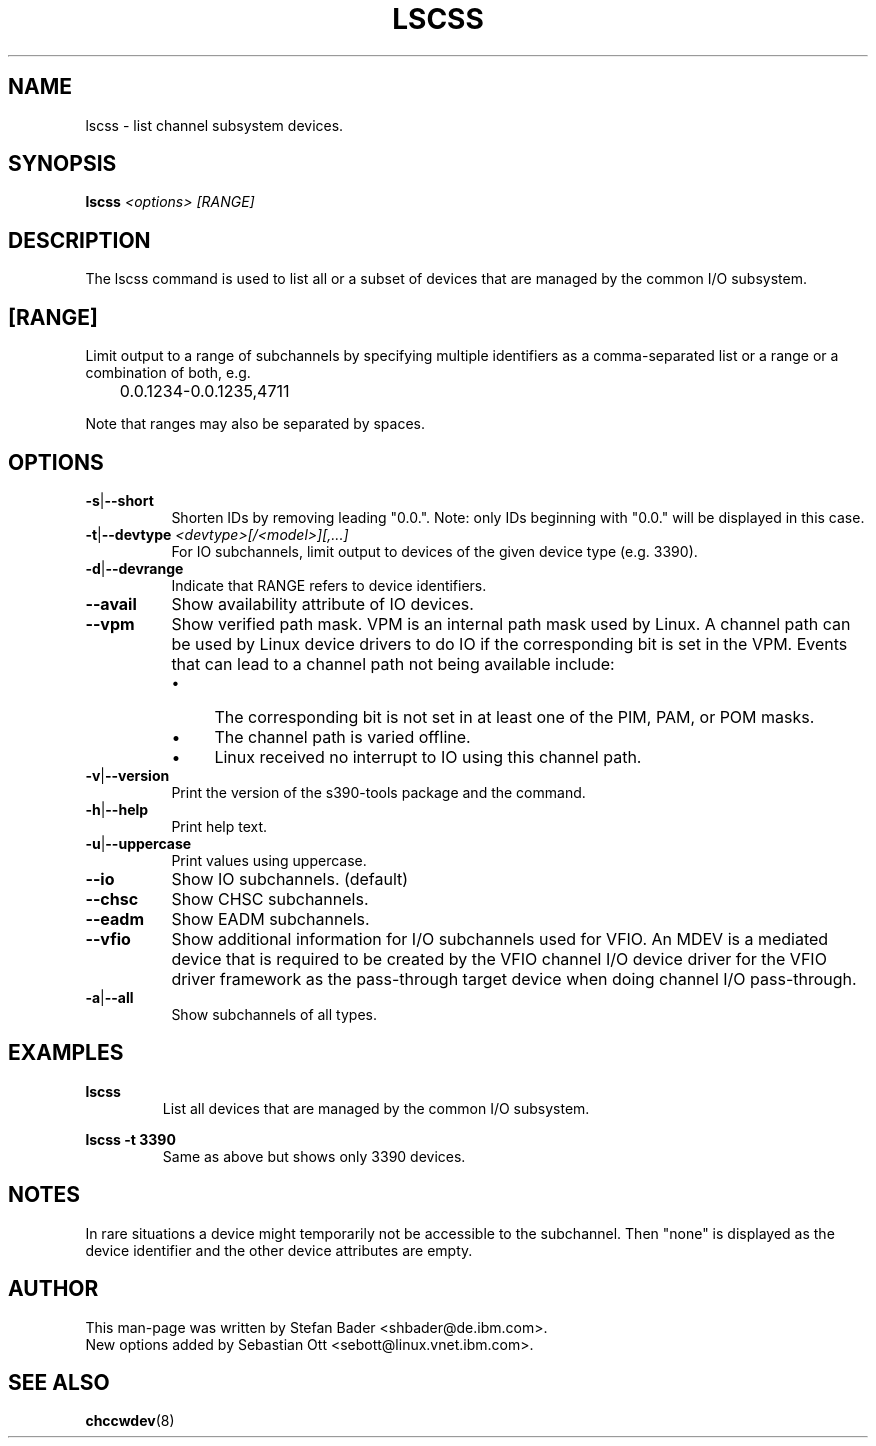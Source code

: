 .\" Copyright 2017 IBM Corp.
.\" s390-tools is free software; you can redistribute it and/or modify
.\" it under the terms of the MIT license. See LICENSE for details.
.\"
.TH LSCSS 8 "Mar 2009" "s390-tools"

.SH NAME
lscss \- list channel subsystem devices.

.SH SYNOPSIS
.TP 16
.B lscss \fI<options>\fR \fI[RANGE]\fR

.SH DESCRIPTION
The lscss command is used to list all or a subset of devices that are managed
by the common I/O subsystem.

.SH [RANGE]
Limit output to a range of subchannels by specifying
multiple identifiers as a comma-separated list or a
range or a combination of both, e.g.

	0.0.1234-0.0.1235,4711


Note that ranges may also be separated by spaces.

.SH OPTIONS
.TP 8
.BR -s | --short
Shorten IDs by removing leading "0.0.". Note: only IDs beginning with "0.0."
will be displayed in this case.

.TP 8
.BR -t | --devtype " " \fI<devtype>[/<model>][,...]\fR
For IO subchannels, limit output to devices of the given device type
(e.g. 3390).

.TP 8
.BR -d | --devrange
Indicate that RANGE refers to device identifiers.

.TP 8
.BR --avail
Show availability attribute of IO devices.

.TP 8
.BR --vpm
Show verified path mask.
VPM is an internal path mask used by Linux. A channel path can be used by Linux device drivers
to do IO if the corresponding bit is set in the VPM. Events that can lead to a channel path
not being available include:
.RS
.IP \[bu] 4
The corresponding bit is not set in at least one of the PIM, PAM, or POM masks.
.IP \[bu]
The channel path is varied offline.
.IP \[bu]
Linux received no interrupt to IO using this channel path.
.RE

.TP 8
.BR -v | --version
Print the version of the s390-tools package and the command.

.TP 8
.BR -h | --help
Print help text.

.TP 8
.BR -u | --uppercase
Print values using uppercase.

.TP 8
.BR --io
Show IO subchannels. (default)

.TP 8
.BR --chsc
Show CHSC subchannels.

.TP 8
.BR --eadm
Show EADM subchannels.

.TP 8
.BR --vfio
Show additional information for I/O subchannels used for VFIO.
An MDEV is a mediated device that is required to be created by the VFIO channel
I/O device driver for the VFIO driver framework as the pass-through target
device when doing channel I/O pass-through.

.TP 8
.BR -a | --all
Show subchannels of all types.


.SH EXAMPLES
\fBlscss\fR
.RS
List all devices that are managed by the common I/O subsystem.
.RE

\fBlscss -t 3390\fR
.RS
Same as above but shows only 3390 devices.
.RE

.SH NOTES
In rare situations a device might temporarily not be accessible to
the subchannel. Then "none" is displayed as the device identifier and the
other device attributes are empty.

.SH AUTHOR
.nf
This man-page was written by Stefan Bader <shbader@de.ibm.com>.
New options added by Sebastian Ott <sebott@linux.vnet.ibm.com>.
.SH "SEE ALSO"
.BR chccwdev (8)
.fi
